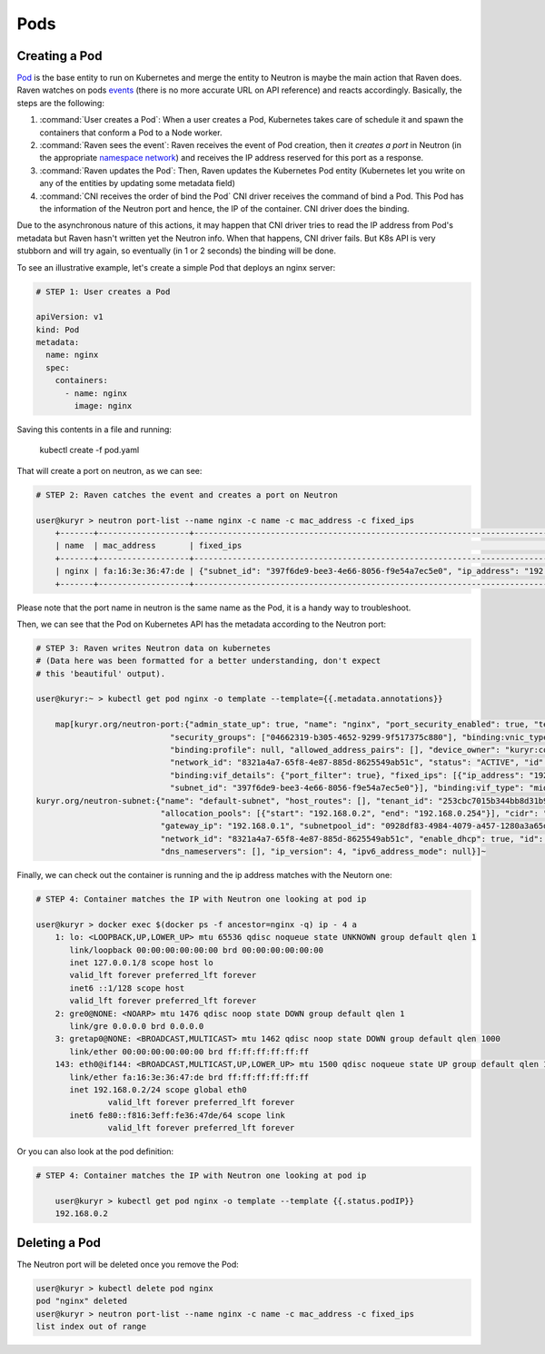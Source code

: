 ====
Pods
====

Creating a Pod
--------------

`Pod`_ is the base entity to run on Kubernetes and merge the entity to Neutron
is maybe the main action that Raven does. Raven watches on pods `events`_ (there
is no more accurate URL on API reference) and reacts accordingly. Basically, the
steps are the following:

1. :command:`User creates a Pod`: When a user creates a Pod, Kubernetes takes
   care of schedule it and spawn the containers that conform a Pod to a Node
   worker.

2. :command:`Raven sees the event`: Raven receives the event of Pod creation,
   then it `creates a port` in Neutron (in the appropriate `namespace network`_)
   and receives the IP address reserved for this port as a response.

3. :command:`Raven updates the Pod`: Then, Raven updates the Kubernetes Pod entity
   (Kubernetes let you write on any of the entities by updating some metadata field)

4. :command:`CNI receives the order of bind the Pod` CNI driver receives the command
   of bind a Pod. This Pod has the information of the Neutron port and hence, the IP
   of the container. CNI driver does the binding.


Due to the asynchronous nature of this actions, it may happen that CNI driver
tries to read the IP address from Pod's metadata but Raven hasn't written yet
the Neutron info. When that happens, CNI driver fails. But K8s API is very
stubborn and will try again, so eventually (in 1 or 2 seconds) the binding will
be done.

To see an illustrative example, let's create a simple Pod that deploys an nginx
server:

.. code-block:: bash

    # STEP 1: User creates a Pod

    apiVersion: v1
    kind: Pod
    metadata:
      name: nginx
      spec:
        containers:
          - name: nginx
            image: nginx

Saving this contents in a file and running:

 | kubectl create -f pod.yaml

That will create a port on neutron, as we can see:

.. code-block:: bash

    # STEP 2: Raven catches the event and creates a port on Neutron

    user@kuryr > neutron port-list --name nginx -c name -c mac_address -c fixed_ips
	+-------+-------------------+------------------------------------------------------------------------------------+
	| name  | mac_address       | fixed_ips                                                                          |
	+-------+-------------------+------------------------------------------------------------------------------------+
	| nginx | fa:16:3e:36:47:de | {"subnet_id": "397f6de9-bee3-4e66-8056-f9e54a7ec5e0", "ip_address": "192.168.0.2"} |
	+-------+-------------------+------------------------------------------------------------------------------------+

Please note that the port name in neutron is the same name as the Pod, it is a handy way to troubleshoot.

Then, we can see that the Pod on Kubernetes API has the metadata according to the Neutron port:

.. code-block:: bash

    # STEP 3: Raven writes Neutron data on kubernetes
    # (Data here was been formatted for a better understanding, don't expect
    # this 'beautiful' output).

    user@kuryr:~ > kubectl get pod nginx -o template --template={{.metadata.annotations}}

	map[kuryr.org/neutron-port:{"admin_state_up": true, "name": "nginx", "port_security_enabled": true, "tenant_id": "253cbc7015b344bb8d31b980fda6fe60",
                                "security_groups": ["04662319-b305-4652-9299-9f517375c880"], "binding:vnic_type": "normal", "device_id": "",
                                "binding:profile": null, "allowed_address_pairs": [], "device_owner": "kuryr:container", "binding:host_id": null,
                                "network_id": "8321a4a7-65f8-4e87-885d-8625549ab51c", "status": "ACTIVE", "id": "b345e440-b9c8-48d8-9d1c-07b91d066b08",
                                "binding:vif_details": {"port_filter": true}, "fixed_ips": [{"ip_address": "192.168.0.2",
                                "subnet_id": "397f6de9-bee3-4e66-8056-f9e54a7ec5e0"}], "binding:vif_type": "midonet", "mac_address": "fa:16:3e:36:47:de"}
    kuryr.org/neutron-subnet:{"name": "default-subnet", "host_routes": [], "tenant_id": "253cbc7015b344bb8d31b980fda6fe60",
                              "allocation_pools": [{"start": "192.168.0.2", "end": "192.168.0.254"}], "cidr": "192.168.0.0/24", "ipv6_ra_mode": null,
                              "gateway_ip": "192.168.0.1", "subnetpool_id": "0928df83-4984-4079-a457-1280a3a65dbe",
                              "network_id": "8321a4a7-65f8-4e87-885d-8625549ab51c", "enable_dhcp": true, "id": "397f6de9-bee3-4e66-8056-f9e54a7ec5e0",
                              "dns_nameservers": [], "ip_version": 4, "ipv6_address_mode": null}]~

Finally, we can check out the container is running and the ip address matches with the Neutorn one:

.. code-block:: bash

    # STEP 4: Container matches the IP with Neutron one looking at pod ip

    user@kuryr > docker exec $(docker ps -f ancestor=nginx -q) ip - 4 a
	1: lo: <LOOPBACK,UP,LOWER_UP> mtu 65536 qdisc noqueue state UNKNOWN group default qlen 1
	   link/loopback 00:00:00:00:00:00 brd 00:00:00:00:00:00
	   inet 127.0.0.1/8 scope host lo
	   valid_lft forever preferred_lft forever
	   inet6 ::1/128 scope host
	   valid_lft forever preferred_lft forever
	2: gre0@NONE: <NOARP> mtu 1476 qdisc noop state DOWN group default qlen 1
	   link/gre 0.0.0.0 brd 0.0.0.0
	3: gretap0@NONE: <BROADCAST,MULTICAST> mtu 1462 qdisc noop state DOWN group default qlen 1000
	   link/ether 00:00:00:00:00:00 brd ff:ff:ff:ff:ff:ff
	143: eth0@if144: <BROADCAST,MULTICAST,UP,LOWER_UP> mtu 1500 qdisc noqueue state UP group default qlen 1000
	   link/ether fa:16:3e:36:47:de brd ff:ff:ff:ff:ff:ff
	   inet 192.168.0.2/24 scope global eth0
		   valid_lft forever preferred_lft forever
	   inet6 fe80::f816:3eff:fe36:47de/64 scope link
		   valid_lft forever preferred_lft forever

Or you can also look at the pod definition:

.. code-block:: bash

    # STEP 4: Container matches the IP with Neutron one looking at pod ip

	user@kuryr > kubectl get pod nginx -o template --template {{.status.podIP}}
	192.168.0.2


Deleting a Pod
--------------

The Neutron port will be deleted once you remove the Pod:

.. code-block:: bash

	user@kuryr > kubectl delete pod nginx
	pod "nginx" deleted
	user@kuryr > neutron port-list --name nginx -c name -c mac_address -c fixed_ips
	list index out of range

.. _`Pod`: http://kubernetes.io/docs/user-guide/pods/
.. _`events`: http://kubernetes.io/docs/api-reference/v1/operations/
.. _`creates a port`: http://developer.openstack.org/api-ref/networking/v2/index.html#ports
.. _`namespace network`: ./namespaces.html
